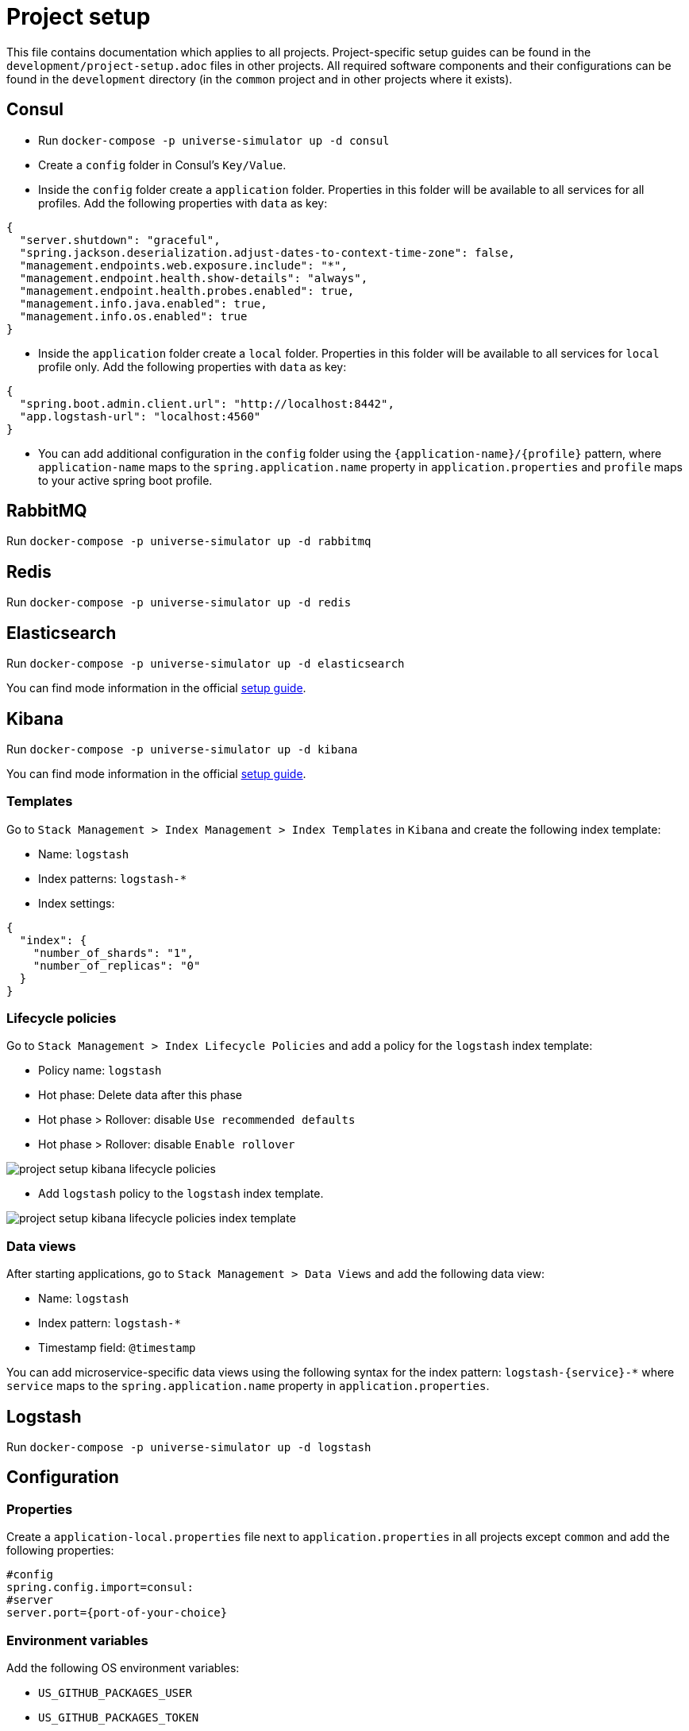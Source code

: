 = Project setup

This file contains documentation which applies to all projects.
Project-specific setup guides can be found in the
`development/project-setup.adoc` files in other projects. All required
software components and their configurations can be found in the
`development` directory (in the `common` project and in other projects
where it exists).

== Consul
* Run `docker-compose -p universe-simulator up -d consul`

* Create a `config` folder in Consul's `Key/Value`.

* Inside the `config` folder create a `application` folder. Properties
in this folder will be available to all services for all profiles. Add
the following properties with `data` as key:

[source, json]
----
{
  "server.shutdown": "graceful",
  "spring.jackson.deserialization.adjust-dates-to-context-time-zone": false,
  "management.endpoints.web.exposure.include": "*",
  "management.endpoint.health.show-details": "always",
  "management.endpoint.health.probes.enabled": true,
  "management.info.java.enabled": true,
  "management.info.os.enabled": true
}
----

* Inside the `application` folder create a `local` folder. Properties
in this folder will be available to all services for `local` profile
only. Add the following properties with `data` as key:

[source, json]
----
{
  "spring.boot.admin.client.url": "http://localhost:8442",
  "app.logstash-url": "localhost:4560"
}
----

* You can add additional configuration in the `config` folder using the
`{application-name}/{profile}` pattern, where `application-name` maps
to the `spring.application.name` property in `application.properties`
and `profile` maps to your active spring boot profile.

== RabbitMQ
Run `docker-compose -p universe-simulator up -d rabbitmq`

== Redis
Run `docker-compose -p universe-simulator up -d redis`

== Elasticsearch

Run `docker-compose -p universe-simulator up -d elasticsearch`

You can find mode information in the official
https://www.elastic.co/guide/en/elasticsearch/reference/current/docker.html[
setup guide].

== Kibana

Run `docker-compose -p universe-simulator up -d kibana`

You can find mode information in the official
https://www.elastic.co/guide/en/kibana/current/docker.html[
setup guide].

=== Templates
Go to `Stack Management > Index Management > Index Templates` in
`Kibana` and create the following index template:

* Name: `logstash`
* Index patterns: `logstash-*`
* Index settings:

[source, json]
----
{
  "index": {
    "number_of_shards": "1",
    "number_of_replicas": "0"
  }
}
----

=== Lifecycle policies
Go to `Stack Management > Index Lifecycle Policies` and add a policy for
the `logstash` index template:

* Policy name: `logstash`
* Hot phase: Delete data after this phase
* Hot phase > Rollover: disable `Use recommended defaults`
* Hot phase > Rollover: disable `Enable rollover`

image::project-setup-kibana-lifecycle-policies.png[]

* Add `logstash` policy to the `logstash` index template.

image::project-setup-kibana-lifecycle-policies-index-template.png[]

=== Data views
After starting applications, go to `Stack Management > Data Views`
and add the following data view:

* Name: `logstash`
* Index pattern: `logstash-*`
* Timestamp field: `@timestamp`

You can add microservice-specific data views using the following
syntax for the index pattern: `logstash-{service}-*` where `service`
maps to the `spring.application.name` property in `application.properties`.

== Logstash
Run `docker-compose -p universe-simulator up -d logstash`

== Configuration

=== Properties
Create a `application-local.properties` file next to
`application.properties` in all projects except `common` and add the
following properties:

----
#config
spring.config.import=consul:
#server
server.port={port-of-your-choice}
----

=== Environment variables
Add the following OS environment variables:

* `US_GITHUB_PACKAGES_USER`
* `US_GITHUB_PACKAGES_TOKEN`
* `US_CONSUL_HOST`
* `US_CONSUL_PORT`

== Running an application
You can run an application with the `local` profile from your IDE or
with the following command: `./gradlew bootRun
--args='--spring.profiles.active=local'`.
